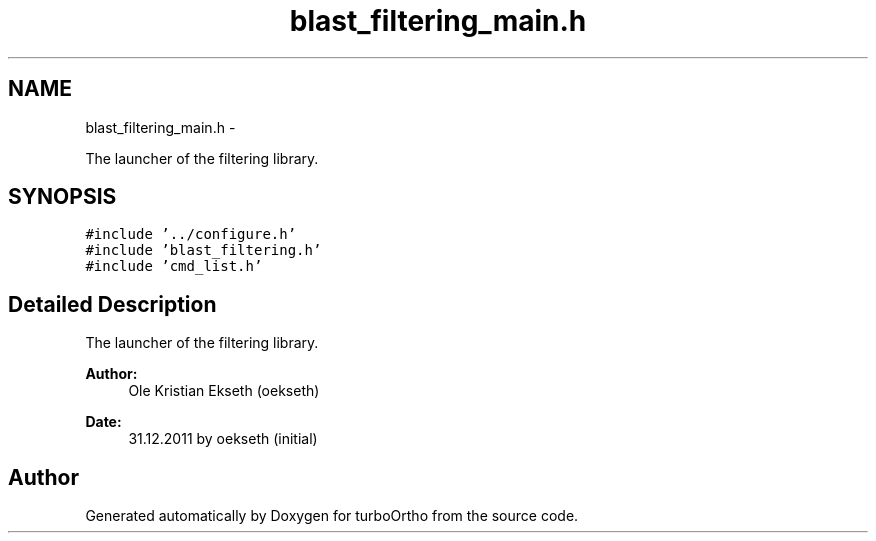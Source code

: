 .TH "blast_filtering_main.h" 3 "Sat Dec 31 2011" "Version 0.9.7.6" "turboOrtho" \" -*- nroff -*-
.ad l
.nh
.SH NAME
blast_filtering_main.h \- 
.PP
The launcher of the filtering library.  

.SH SYNOPSIS
.br
.PP
\fC#include '../configure.h'\fP
.br
\fC#include 'blast_filtering.h'\fP
.br
\fC#include 'cmd_list.h'\fP
.br

.SH "Detailed Description"
.PP 
The launcher of the filtering library. 

\fBAuthor:\fP
.RS 4
Ole Kristian Ekseth (oekseth) 
.RE
.PP
\fBDate:\fP
.RS 4
31.12.2011 by oekseth (initial) 
.RE
.PP

.SH "Author"
.PP 
Generated automatically by Doxygen for turboOrtho from the source code.
